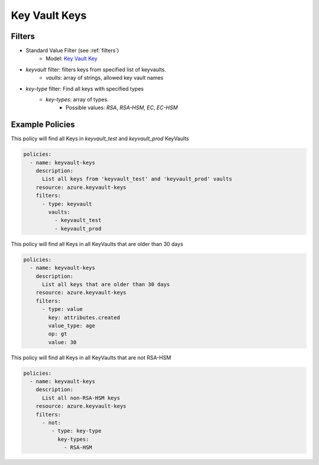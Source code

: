 .. _azure_keyvaultkeys:

Key Vault Keys
==============

Filters
-------
- Standard Value Filter (see :ref:`filters`)
    - Model: `Key Vault Key <https://docs.microsoft.com/en-us/python/api/azure-keyvault/azure.keyvault.v7_0.models.keyitem?view=azure-python>`_

- `keyvault` filter: filters keys from specified list of keyvaults.
    - `vaults`: array of strings, allowed key vault names

- `key-type` filter: Find all keys with specified types
    - `key-types`: array of types. 
        - Possible values: `RSA`, `RSA-HSM`, `EC`, `EC-HSM` 
    

Example Policies
----------------

This policy will find all Keys in `keyvault_test` and `keyvault_prod` KeyVaults

.. code-block:: yaml

    policies:
      - name: keyvault-keys
        description:
          List all keys from 'keyvault_test' and 'keyvault_prod' vaults
        resource: azure.keyvault-keys
        filters:
          - type: keyvault
            vaults:
              - keyvault_test
              - keyvault_prod


This policy will find all Keys in all KeyVaults that are older than 30 days

.. code-block:: yaml

    policies:
      - name: keyvault-keys
        description:
          List all keys that are older than 30 days
        resource: azure.keyvault-keys
        filters:
          - type: value
            key: attributes.created
            value_type: age
            op: gt
            value: 30


This policy will find all Keys in all KeyVaults that are not RSA-HSM

.. code-block:: yaml

    policies:
      - name: keyvault-keys
        description:
          List all non-RSA-HSM keys
        resource: azure.keyvault-keys
        filters:
          - not:
             - type: key-type
               key-types:
                 - RSA-HSM
